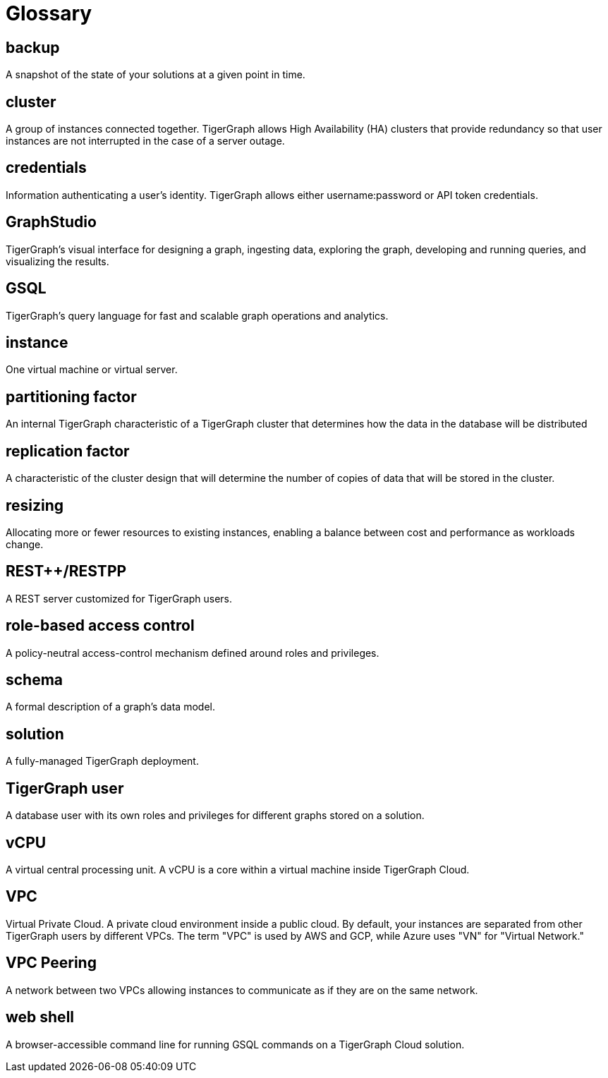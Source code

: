 = Glossary

== backup

A snapshot of the state of your solutions at a given point in time.

== cluster

A group of instances connected together. TigerGraph allows High Availability (HA) clusters that provide redundancy so that user instances are not interrupted in the case of a server outage.

== credentials

Information authenticating a user's identity. TigerGraph allows either username:password or API token credentials.

== GraphStudio

TigerGraph's visual interface for designing a graph, ingesting data, exploring the graph, developing and running queries, and visualizing the results.

== GSQL

TigerGraph's query language for fast and scalable graph operations and analytics.

== instance

One virtual machine or virtual server.


== partitioning factor

An internal TigerGraph characteristic of a TigerGraph cluster that determines how the data in the database will be distributed


== replication factor

A characteristic of the cluster design that will determine the number of copies of data that will be stored in the cluster.

== resizing

Allocating more or fewer resources to existing instances, enabling a balance between cost and performance as workloads change.

== REST++/RESTPP

A REST server customized for TigerGraph users.

== role-based access control

A policy-neutral access-control mechanism defined around roles and privileges.

== schema

A formal description of a graph's data model.

== solution

A fully-managed TigerGraph deployment.


== TigerGraph user

A database user with its own roles and privileges for different graphs stored on a solution.

== vCPU

A virtual central processing unit. A vCPU is a core within a virtual machine inside TigerGraph Cloud.

== VPC

Virtual Private Cloud. A private cloud environment inside a public cloud. By default, your instances are separated from other TigerGraph users by different VPCs. The term "VPC" is used by AWS and GCP, while Azure uses "VN" for "Virtual Network."

== VPC Peering

A network between two VPCs allowing instances to communicate as if they are on the same network.

== web shell

A browser-accessible command line for running GSQL commands on a TigerGraph Cloud solution.
